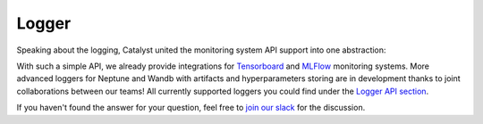 Logger
==============================================================================

Speaking about the logging, Catalyst united the monitoring system API support into one abstraction:

.. image:: https://raw.githubusercontent.com/Scitator/catalyst21-post-pics/main/code_logger21.png
    :alt: Runner


With such a simple API,
we already provide integrations for `Tensorboard`_ and `MLFlow`_ monitoring systems.
More advanced loggers for Neptune and Wandb with artifacts and hyperparameters storing
are in development thanks to joint collaborations between our teams!
All currently supported loggers you could find under the `Logger API section`_.


If you haven't found the answer for your question, feel free to `join our slack`_ for the discussion.

.. _`Tensorboard`: https://catalyst-team.github.io/catalyst/api/loggers.html#tensorboardlogger
.. _`MLFlow`: https://catalyst-team.github.io/catalyst/api/loggers.html#mlflowlogger
.. _`Logger API section`: https://catalyst-team.github.io/catalyst/api/loggers.html
.. _`join our slack`: https://join.slack.com/t/catalyst-team-core/shared_invite/zt-d9miirnn-z86oKDzFMKlMG4fgFdZafw
